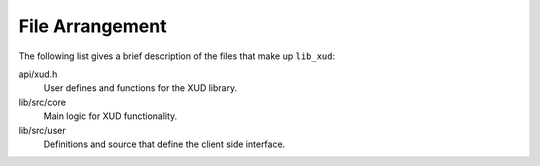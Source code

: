 
****************
File Arrangement
****************

The following list gives a brief description of the files that make up ``lib_xud``:

api/xud.h
    User defines and functions for the XUD library.

lib/src/core
    Main logic for XUD functionality.

lib/src/user
    Definitions and source that define the client side interface.
